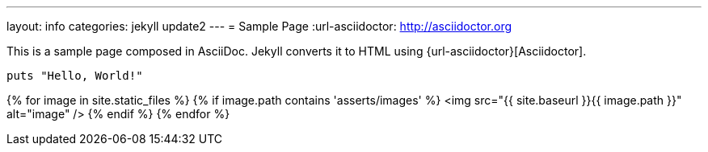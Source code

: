 ---
layout: info
categories: jekyll update2
---
= Sample Page
:url-asciidoctor: http://asciidoctor.org

This is a sample page composed in AsciiDoc.
Jekyll converts it to HTML using {url-asciidoctor}[Asciidoctor].

[source,ruby]
puts "Hello, World!"


{% for image in site.static_files %}
    {% if image.path contains 'asserts/images' %}
        <img src="{{ site.baseurl }}{{ image.path }}" alt="image" />
    {% endif %}
{% endfor %}
